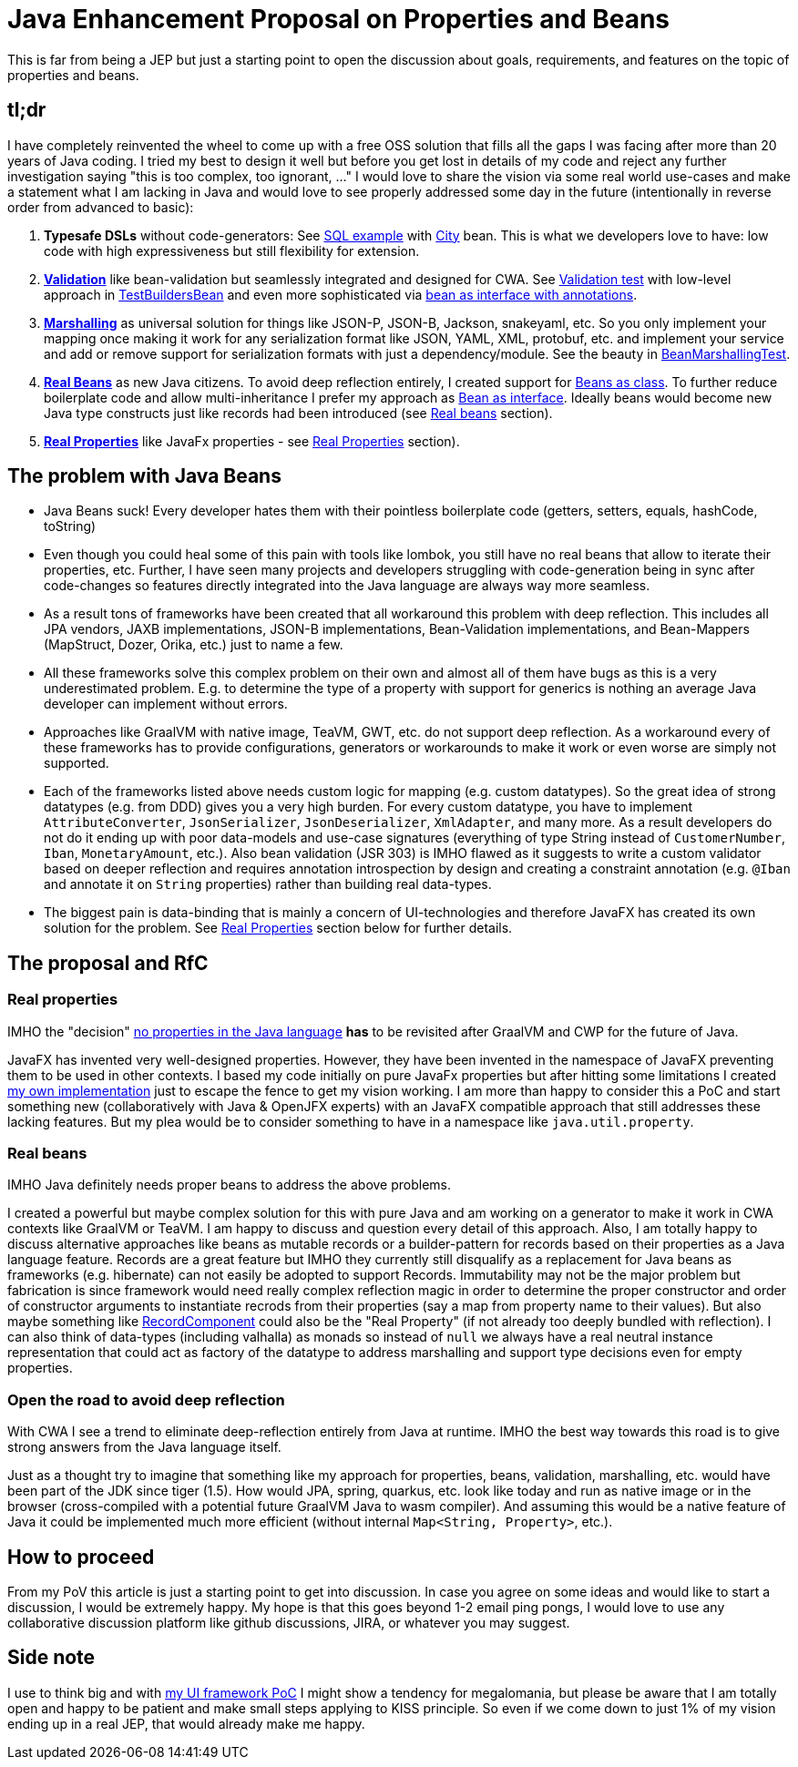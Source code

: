 = Java Enhancement Proposal on Properties and Beans

This is far from being a JEP but just a starting point to open the discussion about goals, requirements, and features on the topic of properties and beans.

== tl;dr

I have completely reinvented the wheel to come up with a free OSS solution that fills all the gaps I was facing after more than 20 years of Java coding.
I tried my best to design it well but before you get lost in details of my code and reject any further investigation saying "this is too complex, too ignorant, ..." I would love to share the vision via some real world use-cases and make a statement what I am lacking in Java and would love to see properly addressed some day in the future (intentionally in reverse order from advanced to basic):

1. *Typesafe DSLs* without code-generators: See https://github.com/m-m-m/entity/blob/be3f18a2e823f137c67931f090df58235fc75f67/db/src/test/java/io/github/mmm/entity/bean/db/statement/select/SelectTest.java#L107-L118[SQL example] with https://github.com/m-m-m/entity/blob/master/db/src/test/java/io/github/mmm/entity/bean/db/statement/City.java[City] bean.
This is what we developers love to have: low code with high expressiveness but still flexibility for extension.
2. https://github.com/m-m-m/validation/[*Validation*] like bean-validation but seamlessly integrated and designed for CWA. See https://github.com/m-m-m/bean/blob/915a0e60130b05a78f3757a37a8993540b5cd6d9/core/src/test/java/io/github/mmm/bean/BeanTest.java#L125-L147[Validation test] with low-level approach in https://github.com/m-m-m/bean/blob/915a0e60130b05a78f3757a37a8993540b5cd6d9/core/src/test/java/io/github/mmm/bean/examples/TestBuildersBean.java#L32-L34[TestBuildersBean] and even more sophisticated via https://github.com/m-m-m/entity/blob/be3f18a2e823f137c67931f090df58235fc75f67/db/src/test/java/io/github/mmm/entity/bean/db/statement/Song.java#L21[bean as interface with annotations].
3. https://github.com/m-m-m/marshall/[*Marshalling*] as universal solution for things like JSON-P, JSON-B, Jackson, snakeyaml, etc. So you only implement your mapping once making it work for any serialization format like JSON, YAML, XML, protobuf, etc. and implement your service and add or remove support for serialization formats with just a dependency/module. See the beauty in https://github.com/m-m-m/bean/blob/915a0e60130b05a78f3757a37a8993540b5cd6d9/core/src/test/java/io/github/mmm/bean/BeanMarshallingTest.java#L28-L59[BeanMarshallingTest].
4. https://github.com/m-m-m/bean/[*Real Beans*] as new Java citizens. To avoid deep reflection entirely, I created support for https://github.com/m-m-m/bean/blob/master/core/src/test/java/io/github/mmm/bean/examples/TestBean.java[Beans as class]. To further reduce boilerplate code and allow multi-inheritance I prefer my approach as https://github.com/m-m-m/bean/blob/915a0e60130b05a78f3757a37a8993540b5cd6d9/factory-test/src/main/java/io/github/mmm/bean/factory/test/PersonBean.java#L14-L31[Bean as interface]. Ideally beans would become new Java type constructs just like records had been introduced (see xref:_real_beans[Real beans] section).
5. https://github.com/m-m-m/property/[*Real Properties*] like JavaFx properties - see xref:_real_properties[Real Properties] section).

== The problem with Java Beans

* Java Beans suck! Every developer hates them with their pointless boilerplate code (getters, setters, equals, hashCode, toString)
* Even though you could heal some of this pain with tools like lombok, you still have no real beans that allow to iterate their properties, etc.
Further, I have seen many projects and developers struggling with code-generation being in sync after code-changes so features directly integrated into the Java language are always way more seamless.
* As a result tons of frameworks have been created that all workaround this problem with deep reflection. This includes all JPA vendors, JAXB implementations, JSON-B implementations, Bean-Validation implementations, and Bean-Mappers (MapStruct, Dozer, Orika, etc.) just to name a few.
* All these frameworks solve this complex problem on their own and almost all of them have bugs as this is a very underestimated problem. E.g. to determine the type of a property with support for generics is nothing an average Java developer can implement without errors.
* Approaches like GraalVM with native image, TeaVM, GWT, etc. do not support deep reflection. As a workaround every of these frameworks has to provide configurations, generators or workarounds to make it work or even worse are simply not supported.
* Each of the frameworks listed above needs custom logic for mapping (e.g. custom datatypes). So the great idea of strong datatypes (e.g. from DDD) gives you a very high burden. For every custom datatype, you have to implement `AttributeConverter`, `JsonSerializer`, `JsonDeserializer`, `XmlAdapter`, and many more. As a result developers do not do it ending up with poor data-models and use-case signatures (everything of type String instead of `CustomerNumber`, `Iban`, `MonetaryAmount`, etc.). Also bean validation (JSR 303) is IMHO flawed as it suggests to write a custom validator based on deeper reflection and requires annotation introspection by design and creating a constraint annotation (e.g. `@Iban` and annotate it on `String` properties) rather than building real data-types.
* The biggest pain is data-binding that is mainly a concern of UI-technologies and therefore JavaFX has created its own solution for the problem. See xref:_real_properties[Real Properties] section below for further details.

== The proposal and RfC

=== Real properties

IMHO the "decision" https://blog.joda.org/2014/11/no-properties-in-java-language.html[no properties in the Java language]
*has* to be revisited after GraalVM and CWP for the future of Java.

JavaFX has invented very well-designed properties.
However, they have been invented in the namespace of JavaFX preventing them to be used in other contexts.
I based my code initially on pure JavaFx properties but after hitting some limitations I created https://github.com/m-m-m/property/[my own implementation] just to escape the fence to get my vision working.
I am more than happy to consider this a PoC and start something new (collaboratively with Java & OpenJFX experts) with an JavaFX compatible approach that still addresses these lacking features.
But my plea would be to consider something to have in a namespace like `java.util.property`.

=== Real beans

IMHO Java definitely needs proper beans to address the above problems.

I created a powerful but maybe complex solution for this with pure Java and am working on a generator to make it work in CWA contexts like GraalVM or TeaVM.
I am happy to discuss and question every detail of this approach.
Also, I am totally happy to discuss alternative approaches like beans as mutable records or a builder-pattern for records based on their properties as a Java language feature.
Records are a great feature but IMHO they currently still disqualify as a replacement for Java beans as frameworks (e.g. hibernate) can not easily be adopted to support Records.
Immutability may not be the major problem but fabrication is since framework would need really complex reflection magic in order to determine the proper constructor and order of constructor arguments to instantiate recrods from their properties (say a map from property name to their values).
But also maybe something like https://download.java.net/java/early_access/panama/docs/api/java.base/java/lang/reflect/RecordComponent.html[RecordComponent] could also be the "Real Property" (if not already too deeply bundled with reflection).
I can also think of data-types (including valhalla) as monads so instead of `null` we always have a real neutral instance representation that could act as factory of the datatype to address marshalling and support type decisions even for empty properties.

=== Open the road to avoid deep reflection

With CWA I see a trend to eliminate deep-reflection entirely from Java at runtime.
IMHO the best way towards this road is to give strong answers from the Java language itself.

Just as a thought try to imagine that something like my approach for properties, beans, validation, marshalling, etc. would have been part of the JDK since tiger (1.5).
How would JPA, spring, quarkus, etc. look like today and run as native image or in the browser (cross-compiled with a potential future GraalVM Java to wasm compiler).
And assuming this would be a native feature of Java it could be implemented much more efficient (without internal `Map<String, Property>`, etc.).

== How to proceed

From my PoV this article is just a starting point to get into discussion.
In case you agree on some ideas and would like to start a discussion, I would be extremely happy.
My hope is that this goes beyond 1-2 email ping pongs, I would love to use any collaborative discussion platform like github discussions, JIRA, or whatever you may suggest.

== Side note

I use to think big and with https://github.com/m-m-m/ui-api/blob/master/doc/motivation.adoc[my UI framework PoC] I might show a tendency for megalomania, but please be aware that I am totally open and happy to be patient and make small steps applying to KISS principle.
So even if we come down to just 1% of my vision ending up in a real JEP, that would already make me happy.
